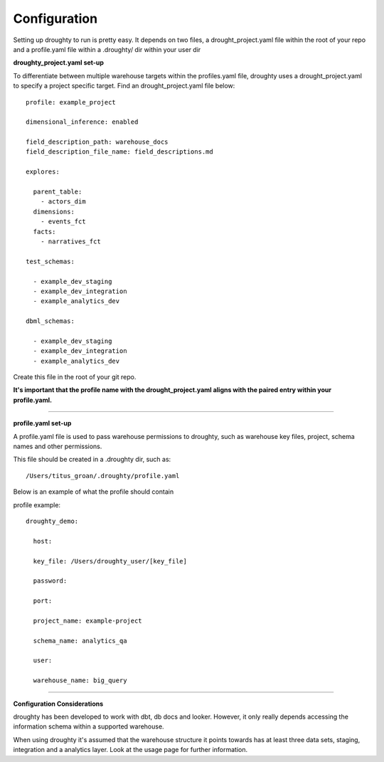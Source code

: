 Configuration
=============

Setting up droughty to run is pretty easy. It depends on two files, a drought_project.yaml file within the root of your repo and a profile.yaml file within a .droughty/ dir within your user dir

**droughty_project.yaml set-up**

To differentiate between multiple warehouse targets within the profiles.yaml file, droughty uses a drought_project.yaml to specify a project specific target. Find an drought_project.yaml file below::

  profile: example_project

  dimensional_inference: enabled

  field_description_path: warehouse_docs
  field_description_file_name: field_descriptions.md

  explores:

    parent_table: 
      - actors_dim
    dimensions: 
      - events_fct
    facts:
      - narratives_fct

  test_schemas:

    - example_dev_staging
    - example_dev_integration
    - example_analytics_dev

  dbml_schemas:

    - example_dev_staging
    - example_dev_integration
    - example_analytics_dev

Create this file in the root of your git repo.

**It's important that the profile name with the drought_project.yaml aligns with the paired entry within your profile.yaml.**


--------------

**profile.yaml set-up**

A profile.yaml file is used to pass warehouse permissions to droughty, such as warehouse key files, project, schema names and other permissions. 

This file should be created in a .droughty dir, such as::

      /Users/titus_groan/.droughty/profile.yaml

Below is an example of what the profile should contain

profile example::

    droughty_demo:

      host:

      key_file: /Users/droughty_user/[key_file]

      password:

      port:

      project_name: example-project

      schema_name: analytics_qa

      user: 

      warehouse_name: big_query

--------------


**Configuration Considerations**

droughty has been developed to work with dbt, db docs and looker. However, it only really depends accessing the information schema within a supported warehouse.

When using droughty it's assumed that the warehouse structure it points towards has at least three data sets, staging, integration and a analytics layer. Look at the usage page for further information.